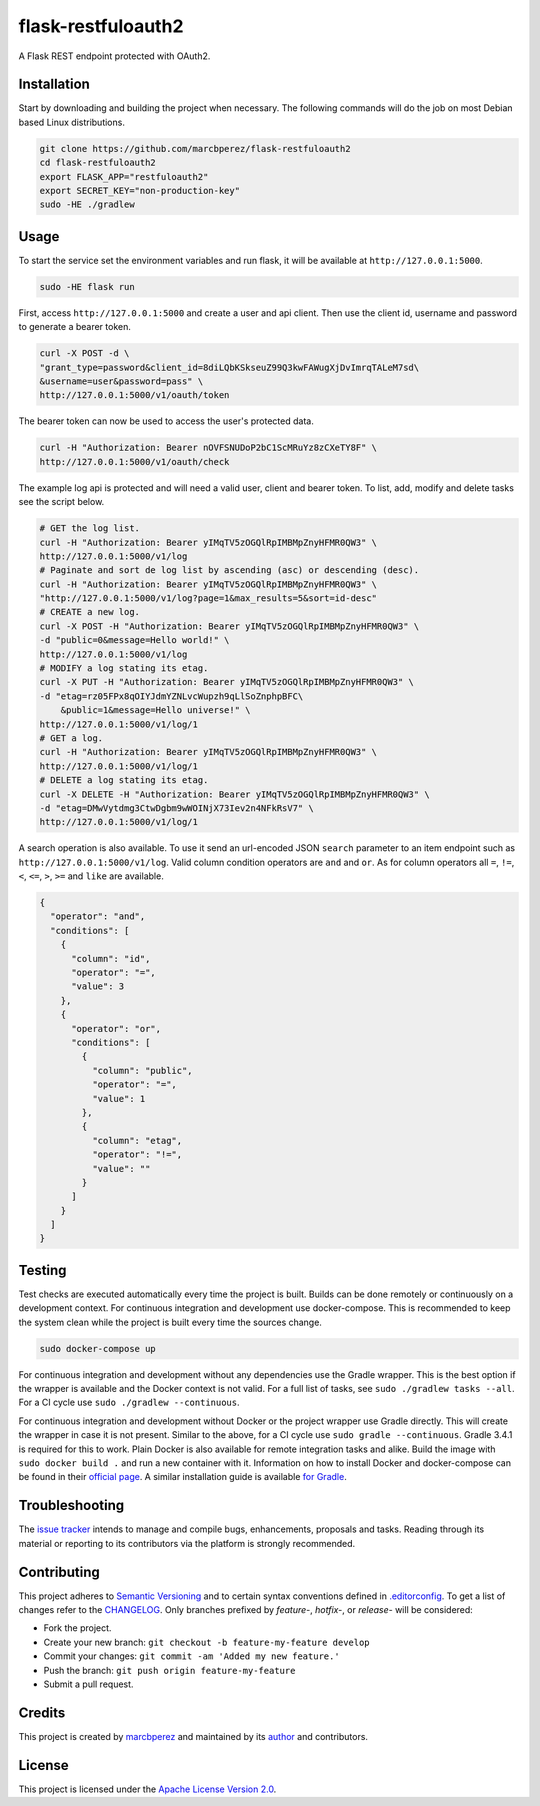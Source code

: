 flask-restfuloauth2
===================

A Flask REST endpoint protected with OAuth2.

Installation
------------

Start by downloading and building the project when necessary. The
following commands will do the job on most Debian based Linux
distributions.

.. code:: bash

    git clone https://github.com/marcbperez/flask-restfuloauth2
    cd flask-restfuloauth2
    export FLASK_APP="restfuloauth2"
    export SECRET_KEY="non-production-key"
    sudo -HE ./gradlew

Usage
-----

To start the service set the environment variables and run flask, it
will be available at ``http://127.0.0.1:5000``.

.. code:: bash

    sudo -HE flask run

First, access ``http://127.0.0.1:5000`` and create a user and api
client. Then use the client id, username and password to generate a
bearer token.

.. code:: bash

    curl -X POST -d \
    "grant_type=password&client_id=8diLQbKSkseuZ99Q3kwFAWugXjDvImrqTALeM7sd\
    &username=user&password=pass" \
    http://127.0.0.1:5000/v1/oauth/token

The bearer token can now be used to access the user's protected data.

.. code:: bash

    curl -H "Authorization: Bearer nOVFSNUDoP2bC1ScMRuYz8zCXeTY8F" \
    http://127.0.0.1:5000/v1/oauth/check

The example log api is protected and will need a valid user, client and
bearer token. To list, add, modify and delete tasks see the script
below.

.. code:: bash

    # GET the log list.
    curl -H "Authorization: Bearer yIMqTV5zOGQlRpIMBMpZnyHFMR0QW3" \
    http://127.0.0.1:5000/v1/log
    # Paginate and sort de log list by ascending (asc) or descending (desc).
    curl -H "Authorization: Bearer yIMqTV5zOGQlRpIMBMpZnyHFMR0QW3" \
    "http://127.0.0.1:5000/v1/log?page=1&max_results=5&sort=id-desc"
    # CREATE a new log.
    curl -X POST -H "Authorization: Bearer yIMqTV5zOGQlRpIMBMpZnyHFMR0QW3" \
    -d "public=0&message=Hello world!" \
    http://127.0.0.1:5000/v1/log
    # MODIFY a log stating its etag.
    curl -X PUT -H "Authorization: Bearer yIMqTV5zOGQlRpIMBMpZnyHFMR0QW3" \
    -d "etag=rz05FPx8qOIYJdmYZNLvcWupzh9qLlSoZnphpBFC\
        &public=1&message=Hello universe!" \
    http://127.0.0.1:5000/v1/log/1
    # GET a log.
    curl -H "Authorization: Bearer yIMqTV5zOGQlRpIMBMpZnyHFMR0QW3" \
    http://127.0.0.1:5000/v1/log/1
    # DELETE a log stating its etag.
    curl -X DELETE -H "Authorization: Bearer yIMqTV5zOGQlRpIMBMpZnyHFMR0QW3" \
    -d "etag=DMwVytdmg3CtwDgbm9wWOINjX73Iev2n4NFkRsV7" \
    http://127.0.0.1:5000/v1/log/1

A search operation is also available. To use it send an url-encoded JSON
``search`` parameter to an item endpoint such as
``http://127.0.0.1:5000/v1/log``. Valid column condition operators are
``and`` and ``or``. As for column operators all ``=``, ``!=``, ``<``,
``<=``, ``>``, ``>=`` and ``like`` are available.

.. code:: json

    {
      "operator": "and",
      "conditions": [
        {
          "column": "id",
          "operator": "=",
          "value": 3
        },
        {
          "operator": "or",
          "conditions": [
            {
              "column": "public",
              "operator": "=",
              "value": 1
            },
            {
              "column": "etag",
              "operator": "!=",
              "value": ""
            }
          ]
        }
      ]
    }

Testing
-------

Test checks are executed automatically every time the project is built.
Builds can be done remotely or continuously on a development context.
For continuous integration and development use docker-compose. This is
recommended to keep the system clean while the project is built every
time the sources change.

.. code:: bash

    sudo docker-compose up

For continuous integration and development without any dependencies use
the Gradle wrapper. This is the best option if the wrapper is available
and the Docker context is not valid. For a full list of tasks, see
``sudo ./gradlew tasks --all``. For a CI cycle use
``sudo ./gradlew --continuous``.

For continuous integration and development without Docker or the project
wrapper use Gradle directly. This will create the wrapper in case it is
not present. Similar to the above, for a CI cycle use
``sudo gradle --continuous``. Gradle 3.4.1 is required for this to work.
Plain Docker is also available for remote integration tasks and alike.
Build the image with ``sudo docker build .`` and run a new container
with it. Information on how to install Docker and docker-compose can be
found in their `official
page <https://docs.docker.com/compose/install/>`__. A similar
installation guide is available `for
Gradle <https://gradle.org/install>`__.

Troubleshooting
---------------

The `issue
tracker <https://github.com/marcbperez/flask-restfuloauth2/issues>`__ intends
to manage and compile bugs, enhancements, proposals and tasks. Reading
through its material or reporting to its contributors via the platform
is strongly recommended.

Contributing
------------

This project adheres to `Semantic Versioning <http://semver.org>`__ and
to certain syntax conventions defined in
`.editorconfig <.editorconfig>`__. To get a list of changes refer to the
`CHANGELOG <CHANGELOG.md>`__. Only branches prefixed by *feature-*,
*hotfix-*, or *release-* will be considered:

-  Fork the project.
-  Create your new branch:
   ``git checkout -b feature-my-feature develop``
-  Commit your changes: ``git commit -am 'Added my new feature.'``
-  Push the branch: ``git push origin feature-my-feature``
-  Submit a pull request.

Credits
-------

This project is created by `marcbperez <https://marcbperez.github.io>`__ and
maintained by its `author <https://marcbperez.github.io>`__ and contributors.

License
-------

This project is licensed under the `Apache License Version
2.0 <LICENSE>`__.
